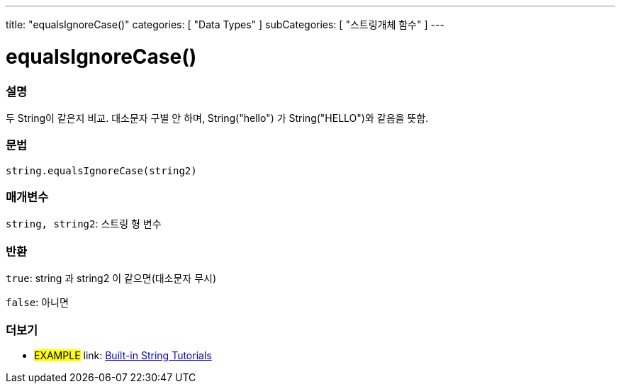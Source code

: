 ﻿---
title: "equalsIgnoreCase()"
categories: [ "Data Types" ]
subCategories: [ "스트링개체 함수" ]
---





= equalsIgnoreCase()


// OVERVIEW SECTION STARTS
[#overview]
--

[float]
=== 설명
두 String이 같은지 비교. 대소문자 구별 안 하며, String("hello") 가 String("HELLO")와 같음을 뜻함.
[%hardbreaks]


[float]
=== 문법
[source,arduino]
----
string.equalsIgnoreCase(string2)
----

[float]
=== 매개변수
`string, string2`: 스트링 형 변수


[float]
=== 반환
`true`: string 과 string2 이 같으면(대소문자 무시)

`false`: 아니면
--
// OVERVIEW SECTION ENDS



// HOW TO USE SECTION ENDS


// SEE ALSO SECTION
[#see_also]
--

[float]
=== 더보기

[role="example"]
* #EXAMPLE# link: https://www.arduino.cc/en/Tutorial/BuiltInExamples#strings[Built-in String Tutorials]
--
// SEE ALSO SECTION ENDS
